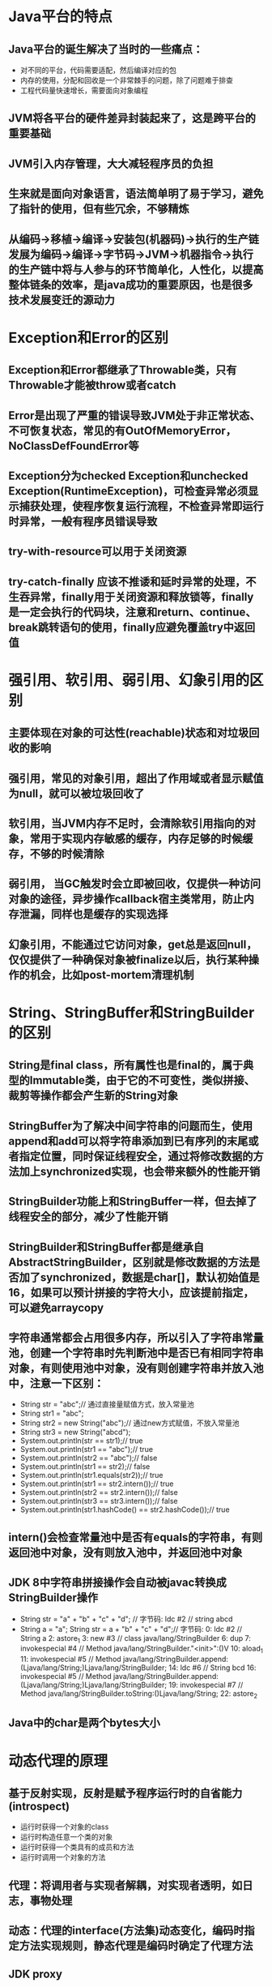 * Java平台的特点
** Java平台的诞生解决了当时的一些痛点：
   - 对不同的平台，代码需要适配，然后编译对应的包
   - 内存的使用，分配和回收是一个非常棘手的问题，除了问题难于排查
   - 工程代码量快速增长，需要面向对象编程
** JVM将各平台的硬件差异封装起来了，这是跨平台的重要基础
** JVM引入内存管理，大大减轻程序员的负担
** 生来就是面向对象语言，语法简单明了易于学习，避免了指针的使用，但有些冗余，不够精炼
** 从编码->移植->编译->安装包(机器码)->执行的生产链发展为编码->编译->字节码->JVM->机器指令->执行的生产链中将与人参与的环节简单化，人性化，以提高整体链条的效率，是java成功的重要原因，也是很多技术发展变迁的源动力
* Exception和Error的区别
** Exception和Error都继承了Throwable类，只有Throwable才能被throw或者catch
** Error是出现了严重的错误导致JVM处于非正常状态、不可恢复状态，常见的有OutOfMemoryError，NoClassDefFoundError等
** Exception分为checked Exception和unchecked Exception(RuntimeException)，可检查异常必须显示捕获处理，使程序恢复运行流程，不检查异常即运行时异常，一般有程序员错误导致
** try-with-resource可以用于关闭资源
** try-catch-finally 应该不推诿和延时异常的处理，不生吞异常，finally用于关闭资源和释放锁等，finally是一定会执行的代码块，注意和return、continue、break跳转语句的使用，finally应避免覆盖try中返回值
* 强引用、软引用、弱引用、幻象引用的区别
** 主要体现在对象的可达性(reachable)状态和对垃圾回收的影响
** 强引用，常见的对象引用，超出了作用域或者显示赋值为null，就可以被垃圾回收了
** 软引用，当JVM内存不足时，会清除软引用指向的对象，常用于实现内存敏感的缓存，内存足够的时候缓存，不够的时候清除
** 弱引用， 当GC触发时会立即被回收，仅提供一种访问对象的途径，异步操作callback宿主类常用，防止内存泄漏，同样也是缓存的实现选择
** 幻象引用，不能通过它访问对象，get总是返回null，仅仅提供了一种确保对象被finalize以后，执行某种操作的机会，比如post-mortem清理机制
* String、StringBuffer和StringBuilder的区别
** String是final class，所有属性也是final的，属于典型的Immutable类，由于它的不可变性，类似拼接、裁剪等操作都会产生新的String对象
** StringBuffer为了解决中间字符串的问题而生，使用append和add可以将字符串添加到已有序列的末尾或者指定位置，同时保证线程安全，通过将修改数据的方法加上synchronized实现，也会带来额外的性能开销
** StringBuilder功能上和StringBuffer一样，但去掉了线程安全的部分，减少了性能开销
** StringBuilder和StringBuffer都是继承自AbstractStringBuilder，区别就是修改数据的方法是否加了synchronized，数据是char[]，默认初始值是16，如果可以预计拼接的字符大小，应该提前指定，可以避免arraycopy
** 字符串通常都会占用很多内存，所以引入了字符串常量池，创建一个字符串时先判断池中是否已有相同字符串对象，有则使用池中对象，没有则创建字符串并放入池中，注意一下区别：
   - String str = "abc";// 通过直接量赋值方式，放入常量池
   - String str1 = "abc";
   - String str2 = new String("abc");// 通过new方式赋值，不放入常量池
   - String str3 = new String("abcd");
   - System.out.println(str == str1);// true
   - System.out.println(str1 == "abc");// true
   - System.out.println(str2 == "abc");// false
   - System.out.println(str1 == str2);// false
   - System.out.println(str1.equals(str2));// true
   - System.out.println(str1 == str2.intern());// true
   - System.out.println(str2 == str2.intern());// false
   - System.out.println(str3 == str3.intern());// false
   - System.out.println(str1.hashCode() == str2.hashCode());// true
** intern()会检查常量池中是否有equals的字符串，有则返回池中对象，没有则放入池中，并返回池中对象
** JDK 8中字符串拼接操作会自动被javac转换成StringBuilder操作
   - String str = "a" + "b" + "c" + "d";
     // 字节码: ldc #2  // string abcd
   - String a = "a"; String str = a + "b" + "c" + "d";// 字节码: 
      0: ldc           #2              // String a
      2: astore_1
      3: new           #3              // class java/lang/StringBuilder
      6: dup
      7: invokespecial #4              // Method java/lang/StringBuilder."<init>":()V
     10: aload_1
     11: invokespecial #5              // Method java/lang/StringBuilder.append:(Ljava/lang/String;)Ljava/lang/StringBuilder;
     14: ldc           #6              // String bcd
     16: invokespecial #5              // Method java/lang/StringBuilder.append:(Ljava/lang/String;)Ljava/lang/StringBuilder;
     19: invokespecial #7              // Method java/lang/StringBuilder.toString:()Ljava/lang/String;
     22: astore_2
** Java中的char是两个bytes大小
* 动态代理的原理
** 基于反射实现，反射是赋予程序运行时的自省能力(introspect)
   - 运行时获得一个对象的class
   - 运行时构造任意一个类的对象
   - 运行时获得一个类具有的成员和方法
   - 运行时调用一个对象的方法
** 代理：将调用者与实现者解耦，对实现者透明，如日志，事物处理
** 动态：代理的interface(方法集)动态变化，编码时指定方法实现规则，静态代理是编码时确定了代理方法
** JDK proxy
   - 最小化依赖，减少依赖意味着简化开发和维护，JDK本身支持，可能比cglib更加可靠
   - 平滑进行JDK版本升级，而字节码类库通常需要进行更新以保证在新版Java上能够试用
   - 代码实现简单
** cglib
   - 有时候代理目标不便实现额外的接口，限定调用者实现特定接口有些侵入性，cglib动态代理就没有这个限制
   - 只操作我们关心的类，而不必为其他相关类增加工作量
   - 高性能
